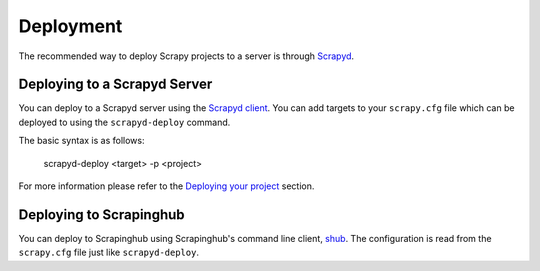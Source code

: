 .. _topics-deployment:

==========
Deployment
==========

The recommended way to deploy Scrapy projects to a server is through `Scrapyd`_.

.. _Scrapyd: https://github.com/scrapy/scrapyd

Deploying to a Scrapyd Server
=============================

You can deploy to a Scrapyd server using the `Scrapyd client <https://github.com/scrapy/scrapyd-client>`_. You can add targets to your ``scrapy.cfg`` file which can be deployed to using the ``scrapyd-deploy`` command.

The basic syntax is as follows:

    scrapyd-deploy <target> -p <project>

For more information please refer to the `Deploying your project`_ section.

.. _Deploying your project: https://scrapyd.readthedocs.org/en/latest/deploy.html

Deploying to Scrapinghub
========================

You can deploy to Scrapinghub using Scrapinghub's command line client, `shub`_. The configuration is read from the ``scrapy.cfg`` file just like ``scrapyd-deploy``.

.. _shub: https://github.com/scrapinghub/shub

